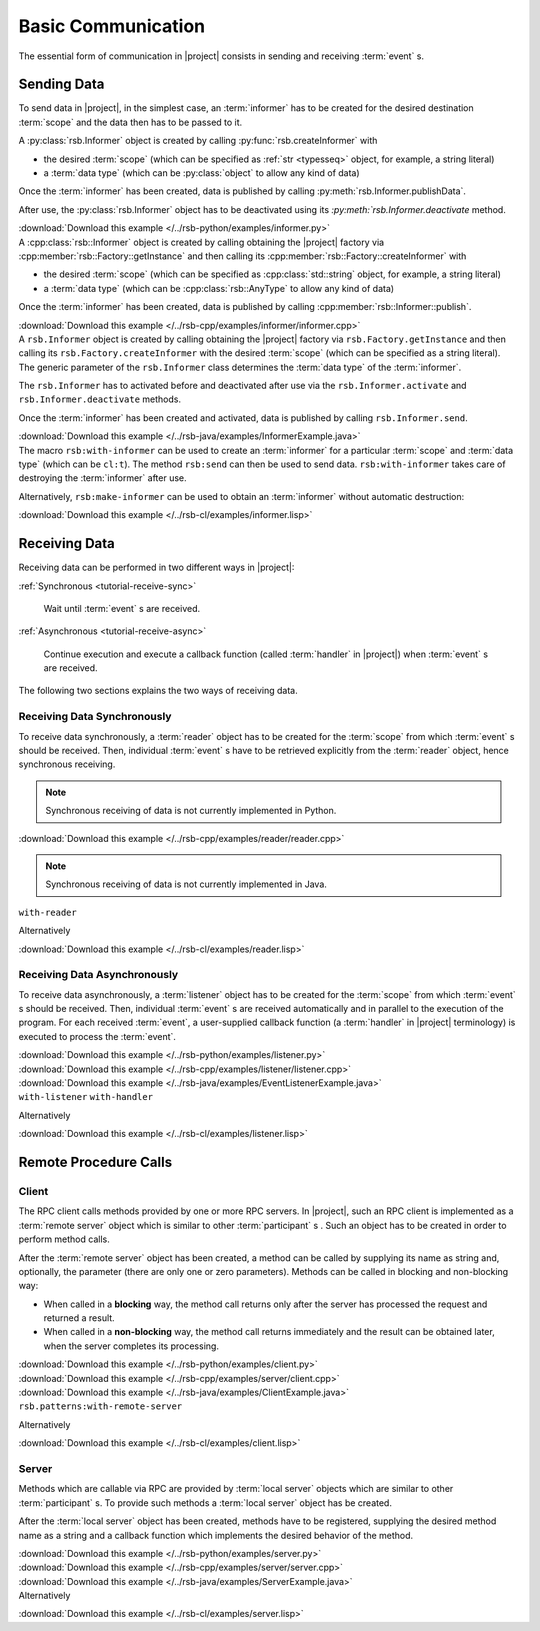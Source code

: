 .. _tutorial-basic:

=====================
 Basic Communication
=====================

The essential form of communication in |project| consists in sending
and receiving :term:`event` s.

.. _tutorial-send:

Sending Data
============

To send data in |project|, in the simplest case, an :term:`informer`
has to be created for the desired destination :term:`scope` and the
data then has to be passed to it.

.. container:: sending-data-multi

   .. container:: sending-data-python

      A :py:class:`rsb.Informer` object is created by calling
      :py:func:`rsb.createInformer` with

      * the desired :term:`scope` (which can be specified as :ref:`str
        <typesseq>` object, for example, a string literal)
      * a :term:`data type` (which can be :py:class:`object` to allow
        any kind of data)

      Once the :term:`informer` has been created, data is published by
      calling :py:meth:`rsb.Informer.publishData`.

      After use, the :py:class:`rsb.Informer` object has to be
      deactivated using its `:py:meth:`rsb.Informer.deactivate`
      method.

      .. literalinclude:: /../rsb-python/examples/informer.py
         :language:        python
         :start-after:     mark-start::body
         :end-before:      mark-end::body
         :emphasize-lines: 10,13,16
         :linenos:

      :download:`Download this example </../rsb-python/examples/informer.py>`

   .. container:: sending-data-cpp:

      A :cpp:class:`rsb::Informer` object is created by calling
      obtaining the |project| factory via
      :cpp:member:`rsb::Factory::getInstance` and then calling its
      :cpp:member:`rsb::Factory::createInformer` with

      * the desired :term:`scope` (which can be specified as
        :cpp:class:`std::string` object, for example, a string
        literal)
      * a :term:`data type` (which can be :cpp:class:`rsb::AnyType` to
        allow any kind of data)

      Once the :term:`informer` has been created, data is published by
      calling :cpp:member:`rsb::Informer::publish`.

      .. literalinclude:: /../rsb-cpp/examples/informer/informer.cpp
         :language:        cpp
         :start-after:     mark-start::body
         :end-before:      mark-end::body
         :emphasize-lines: 13,17,18,24,27
         :linenos:

      :download:`Download this example </../rsb-cpp/examples/informer/informer.cpp>`

   .. container:: sending-data-java

      A ``rsb.Informer`` object is created by calling obtaining the
      |project| factory via ``rsb.Factory.getInstance`` and then
      calling its ``rsb.Factory.createInformer`` with the desired
      :term:`scope` (which can be specified as a string literal). The
      generic parameter of the ``rsb.Informer`` class determines the
      :term:`data type` of the :term:`informer`.

      The ``rsb.Informer`` has to activated before and deactivated
      after use via the ``rsb.Informer.activate`` and
      ``rsb.Informer.deactivate`` methods.

      Once the :term:`informer` has been created and activated, data
      is published by calling ``rsb.Informer.send``.

      .. literalinclude:: /../rsb-java/examples/InformerExample.java
         :language:        java
         :start-after:     mark-start::body
         :end-before:      mark-end::body
         :emphasize-lines: 12,15,19,23
         :linenos:

      :download:`Download this example </../rsb-java/examples/InformerExample.java>`

   .. container:: sending-data-cl:

      The macro ``rsb:with-informer`` can be used to create an
      :term:`informer` for a particular :term:`scope` and :term:`data
      type` (which can be ``cl:t``). The method ``rsb:send`` can then
      be used to send data. ``rsb:with-informer`` takes care of
      destroying the :term:`informer` after use.

      .. literalinclude:: /../rsb-cl/examples/informer.lisp
         :language:    cl
         :start-after: mark-start::with-informer
         :end-before:  mark-end::with-informer
         :linenos:

      Alternatively, ``rsb:make-informer`` can be used to obtain an
      :term:`informer` without automatic destruction:

      .. literalinclude:: /../rsb-cl/examples/informer.lisp
         :language:    cl
         :start-after: mark-start::variable
         :end-before:  mark-end::variable
         :linenos:

      :download:`Download this example </../rsb-cl/examples/informer.lisp>`

.. _tutorial-receive:

Receiving Data
==============

Receiving data can be performed in two different ways in |project|:

:ref:`Synchronous <tutorial-receive-sync>`

  Wait until :term:`event` s are received.

:ref:`Asynchronous <tutorial-receive-async>`

  Continue execution and execute a callback function (called
  :term:`handler` in |project|) when :term:`event` s are received.

The following two sections explains the two ways of receiving data.

.. _tutorial-receive-sync:

Receiving Data Synchronously
----------------------------

To receive data synchronously, a :term:`reader` object has to be
created for the :term:`scope` from which :term:`event` s should be
received. Then, individual :term:`event` s have to be retrieved
explicitly from the :term:`reader` object, hence synchronous
receiving.

.. container:: receive-data-sync-multi

   .. container:: receive-data-sync-python

      .. note::

         Synchronous receiving of data is not currently implemented in
         Python.

   .. container:: receive-data-cpp

      .. literalinclude:: /../rsb-cpp/examples/reader/reader.cpp
         :language:    c++
         :start-after: mark-start::body
         :end-before:  mark-end::body
         :linenos:

      :download:`Download this example </../rsb-cpp/examples/reader/reader.cpp>`

   .. container:: receive-data-java

      .. note::

         Synchronous receiving of data is not currently implemented in
         Java.

   .. container:: receive-data-cl

      ``with-reader``

      .. literalinclude:: /../rsb-cl/examples/reader.lisp
         :language:    cl
         :start-after: mark-start::with-reader
         :end-before:  mark-end::with-reader
         :linenos:

      Alternatively

      .. literalinclude:: /../rsb-cl/examples/reader.lisp
         :language:    cl
         :start-after: mark-start::variable
         :end-before:  mark-end::receive/block
         :linenos:

      :download:`Download this example </../rsb-cl/examples/reader.lisp>`

.. _tutorial-receive-async:

Receiving Data Asynchronously
-----------------------------

To receive data asynchronously, a :term:`listener` object has to be
created for the :term:`scope` from which :term:`event` s should be
received. Then, individual :term:`event` s are received automatically
and in parallel to the execution of the program. For each received
:term:`event`, a user-supplied callback function (a :term:`handler` in
|project| terminology) is executed to process the :term:`event`.

.. container:: receive-data-async-multi

   .. container:: receive-data-async-python

      .. literalinclude:: /../rsb-python/examples/listener.py
         :language:    python
         :start-after: mark-start::body
         :end-before:  mark-end::body
         :linenos:

      :download:`Download this example </../rsb-python/examples/listener.py>`

   .. container:: receive-data-async-cpp

      .. literalinclude:: /../rsb-cpp/examples/listener/listener.cpp
         :language:    c++
         :start-after: mark-start::body
         :end-before:  mark-end::body
         :linenos:

      :download:`Download this example </../rsb-cpp/examples/listener/listener.cpp>`

   .. container:: receive-data-async-java

      .. literalinclude:: /../rsb-java/examples/EventListenerExample.java
         :language:    java
         :start-after: mark-start::body
         :end-before:  mark-end::body
         :linenos:

      :download:`Download this example </../rsb-java/examples/EventListenerExample.java>`

   .. container:: receive-data-async-cl

      ``with-listener`` ``with-handler``

      .. literalinclude:: /../rsb-cl/examples/listener.lisp
         :language:    cl
         :start-after: mark-start::with-listener
         :end-before:  mark-end::with-listener
         :linenos:

      Alternatively

      .. literalinclude:: /../rsb-cl/examples/listener.lisp
         :language:    cl
         :start-after: mark-start::variable
         :end-before:  mark-end::variable
         :linenos:

      :download:`Download this example </../rsb-cl/examples/listener.lisp>`

.. _tutorial-rpc:

Remote Procedure Calls
======================

.. _tutorial-rpc-client:

Client
------

The RPC client calls methods provided by one or more RPC servers. In
|project|, such an RPC client is implemented as a :term:`remote
server` object which is similar to other :term:`participant` s . Such
an object has to be created in order to perform method calls.

After the :term:`remote server` object has been created, a method can
be called by supplying its name as string and, optionally, the
parameter (there are only one or zero parameters). Methods can be
called in blocking and non-blocking way:

* When called in a **blocking** way, the method call returns only
  after the server has processed the request and returned a result.
* When called in a **non-blocking** way, the method call returns
  immediately and the result can be obtained later, when the server
  completes its processing.

.. container:: rpc-client-multi

   .. container:: rpc-client-python

      .. literalinclude:: /../rsb-python/examples/client.py
         :language:    python
         :start-after: mark-start::body
         :end-before:  mark-end::body
         :linenos:

      :download:`Download this example </../rsb-python/examples/client.py>`

   .. container:: rpc-client-cpp

      .. literalinclude:: /../rsb-cpp/examples/server/client.cpp
         :language:    c++
         :start-after: mark-start::body
         :end-before:  mark-end::body
         :linenos:

      :download:`Download this example </../rsb-cpp/examples/server/client.cpp>`

   .. container:: rpc-client-java

      .. literalinclude:: /../rsb-java/examples/ClientExample.java
         :language:    java
         :start-after: mark-start::body
         :end-before:  mark-end::body
         :linenos:

      :download:`Download this example </../rsb-java/examples/ClientExample.java>`

   .. container:: rpc-client-cl

      ``rsb.patterns:with-remote-server``

      .. literalinclude:: /../rsb-cl/examples/client.lisp
         :language:    cl
         :start-after: mark-start::with-remote-server
         :end-before:  mark-end::with-remote-server
         :linenos:

      Alternatively

      .. literalinclude:: /../rsb-cl/examples/client.lisp
         :language:    cl
         :start-after: mark-start::variable
         :end-before:  mark-end::variable
         :linenos:

      :download:`Download this example </../rsb-cl/examples/client.lisp>`

.. _tutorial-rpc-server:

Server
------

Methods which are callable via RPC are provided by :term:`local
server` objects which are similar to other :term:`participant` s. To
provide such methods a :term:`local server` object has be created.

After the :term:`local server` object has been created, methods have
to be registered, supplying the desired method name as a string and a
callback function which implements the desired behavior of the method.

.. container:: rpc-server-multi

   .. container:: rpc-server-python

      .. literalinclude:: /../rsb-python/examples/server.py
         :language:    python
         :start-after: mark-start::body
         :end-before:  mark-end::body
         :linenos:

      :download:`Download this example </../rsb-python/examples/server.py>`

   .. container:: rpc-server-cpp

      .. literalinclude:: /../rsb-cpp/examples/server/server.cpp
         :language:    c++
         :start-after: mark-start::body
         :end-before:  mark-end::body
         :linenos:

      :download:`Download this example </../rsb-cpp/examples/server/server.cpp>`

   .. container:: rpc-server-java

      .. literalinclude:: /../rsb-java/examples/ServerExample.java
         :language:    java
         :start-after: mark-start::body
         :end-before:  mark-end::body
         :linenos:

      :download:`Download this example </../rsb-java/examples/ServerExample.java>`

   .. container:: rpc-server-cl

      .. literalinclude:: /../rsb-cl/examples/server.lisp
         :language:    cl
         :start-after: mark-start::with-local-server
         :end-before:  mark-end::with-local-server
         :linenos:

      .. literalinclude:: /../rsb-cl/examples/server.lisp
         :language:    cl
         :start-after: mark-start::setf-method
         :end-before:  mark-end::setf-method
         :linenos:

      Alternatively

      .. literalinclude:: /../rsb-cl/examples/server.lisp
         :language:    cl
         :start-after: mark-start::variable
         :end-before:  mark-end::variable
         :linenos:

      :download:`Download this example </../rsb-cl/examples/server.lisp>`

